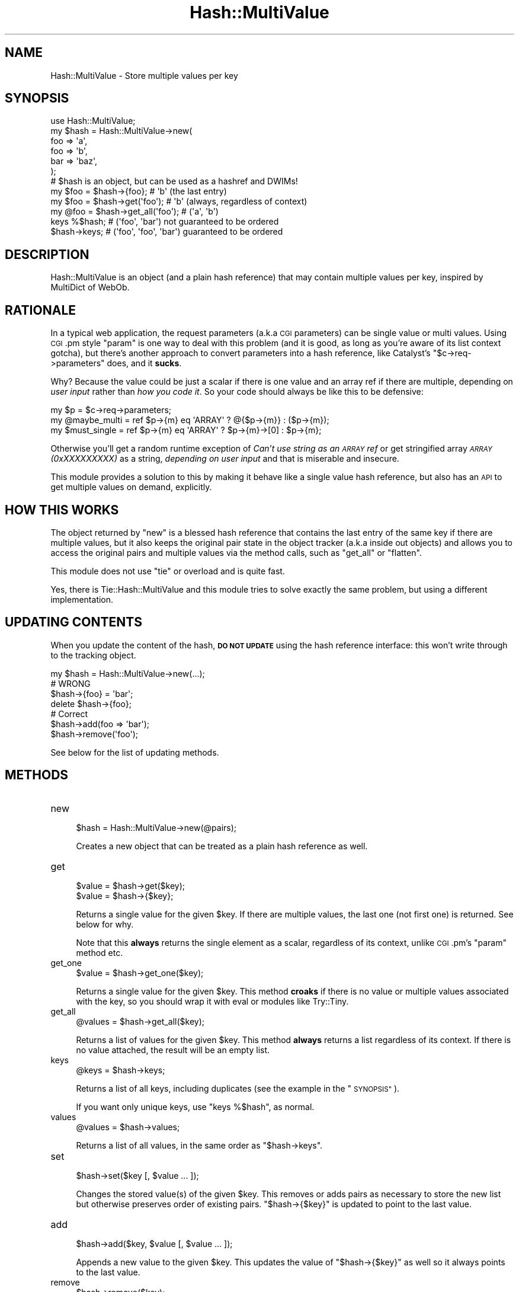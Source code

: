 .\" Automatically generated by Pod::Man 2.28 (Pod::Simple 3.28)
.\"
.\" Standard preamble:
.\" ========================================================================
.de Sp \" Vertical space (when we can't use .PP)
.if t .sp .5v
.if n .sp
..
.de Vb \" Begin verbatim text
.ft CW
.nf
.ne \\$1
..
.de Ve \" End verbatim text
.ft R
.fi
..
.\" Set up some character translations and predefined strings.  \*(-- will
.\" give an unbreakable dash, \*(PI will give pi, \*(L" will give a left
.\" double quote, and \*(R" will give a right double quote.  \*(C+ will
.\" give a nicer C++.  Capital omega is used to do unbreakable dashes and
.\" therefore won't be available.  \*(C` and \*(C' expand to `' in nroff,
.\" nothing in troff, for use with C<>.
.tr \(*W-
.ds C+ C\v'-.1v'\h'-1p'\s-2+\h'-1p'+\s0\v'.1v'\h'-1p'
.ie n \{\
.    ds -- \(*W-
.    ds PI pi
.    if (\n(.H=4u)&(1m=24u) .ds -- \(*W\h'-12u'\(*W\h'-12u'-\" diablo 10 pitch
.    if (\n(.H=4u)&(1m=20u) .ds -- \(*W\h'-12u'\(*W\h'-8u'-\"  diablo 12 pitch
.    ds L" ""
.    ds R" ""
.    ds C` ""
.    ds C' ""
'br\}
.el\{\
.    ds -- \|\(em\|
.    ds PI \(*p
.    ds L" ``
.    ds R" ''
.    ds C`
.    ds C'
'br\}
.\"
.\" Escape single quotes in literal strings from groff's Unicode transform.
.ie \n(.g .ds Aq \(aq
.el       .ds Aq '
.\"
.\" If the F register is turned on, we'll generate index entries on stderr for
.\" titles (.TH), headers (.SH), subsections (.SS), items (.Ip), and index
.\" entries marked with X<> in POD.  Of course, you'll have to process the
.\" output yourself in some meaningful fashion.
.\"
.\" Avoid warning from groff about undefined register 'F'.
.de IX
..
.nr rF 0
.if \n(.g .if rF .nr rF 1
.if (\n(rF:(\n(.g==0)) \{
.    if \nF \{
.        de IX
.        tm Index:\\$1\t\\n%\t"\\$2"
..
.        if !\nF==2 \{
.            nr % 0
.            nr F 2
.        \}
.    \}
.\}
.rr rF
.\"
.\" Accent mark definitions (@(#)ms.acc 1.5 88/02/08 SMI; from UCB 4.2).
.\" Fear.  Run.  Save yourself.  No user-serviceable parts.
.    \" fudge factors for nroff and troff
.if n \{\
.    ds #H 0
.    ds #V .8m
.    ds #F .3m
.    ds #[ \f1
.    ds #] \fP
.\}
.if t \{\
.    ds #H ((1u-(\\\\n(.fu%2u))*.13m)
.    ds #V .6m
.    ds #F 0
.    ds #[ \&
.    ds #] \&
.\}
.    \" simple accents for nroff and troff
.if n \{\
.    ds ' \&
.    ds ` \&
.    ds ^ \&
.    ds , \&
.    ds ~ ~
.    ds /
.\}
.if t \{\
.    ds ' \\k:\h'-(\\n(.wu*8/10-\*(#H)'\'\h"|\\n:u"
.    ds ` \\k:\h'-(\\n(.wu*8/10-\*(#H)'\`\h'|\\n:u'
.    ds ^ \\k:\h'-(\\n(.wu*10/11-\*(#H)'^\h'|\\n:u'
.    ds , \\k:\h'-(\\n(.wu*8/10)',\h'|\\n:u'
.    ds ~ \\k:\h'-(\\n(.wu-\*(#H-.1m)'~\h'|\\n:u'
.    ds / \\k:\h'-(\\n(.wu*8/10-\*(#H)'\z\(sl\h'|\\n:u'
.\}
.    \" troff and (daisy-wheel) nroff accents
.ds : \\k:\h'-(\\n(.wu*8/10-\*(#H+.1m+\*(#F)'\v'-\*(#V'\z.\h'.2m+\*(#F'.\h'|\\n:u'\v'\*(#V'
.ds 8 \h'\*(#H'\(*b\h'-\*(#H'
.ds o \\k:\h'-(\\n(.wu+\w'\(de'u-\*(#H)/2u'\v'-.3n'\*(#[\z\(de\v'.3n'\h'|\\n:u'\*(#]
.ds d- \h'\*(#H'\(pd\h'-\w'~'u'\v'-.25m'\f2\(hy\fP\v'.25m'\h'-\*(#H'
.ds D- D\\k:\h'-\w'D'u'\v'-.11m'\z\(hy\v'.11m'\h'|\\n:u'
.ds th \*(#[\v'.3m'\s+1I\s-1\v'-.3m'\h'-(\w'I'u*2/3)'\s-1o\s+1\*(#]
.ds Th \*(#[\s+2I\s-2\h'-\w'I'u*3/5'\v'-.3m'o\v'.3m'\*(#]
.ds ae a\h'-(\w'a'u*4/10)'e
.ds Ae A\h'-(\w'A'u*4/10)'E
.    \" corrections for vroff
.if v .ds ~ \\k:\h'-(\\n(.wu*9/10-\*(#H)'\s-2\u~\d\s+2\h'|\\n:u'
.if v .ds ^ \\k:\h'-(\\n(.wu*10/11-\*(#H)'\v'-.4m'^\v'.4m'\h'|\\n:u'
.    \" for low resolution devices (crt and lpr)
.if \n(.H>23 .if \n(.V>19 \
\{\
.    ds : e
.    ds 8 ss
.    ds o a
.    ds d- d\h'-1'\(ga
.    ds D- D\h'-1'\(hy
.    ds th \o'bp'
.    ds Th \o'LP'
.    ds ae ae
.    ds Ae AE
.\}
.rm #[ #] #H #V #F C
.\" ========================================================================
.\"
.IX Title "Hash::MultiValue 3pm"
.TH Hash::MultiValue 3pm "2015-02-17" "perl v5.20.2" "User Contributed Perl Documentation"
.\" For nroff, turn off justification.  Always turn off hyphenation; it makes
.\" way too many mistakes in technical documents.
.if n .ad l
.nh
.SH "NAME"
Hash::MultiValue \- Store multiple values per key
.SH "SYNOPSIS"
.IX Header "SYNOPSIS"
.Vb 1
\&  use Hash::MultiValue;
\&
\&  my $hash = Hash::MultiValue\->new(
\&      foo => \*(Aqa\*(Aq,
\&      foo => \*(Aqb\*(Aq,
\&      bar => \*(Aqbaz\*(Aq,
\&  );
\&
\&  # $hash is an object, but can be used as a hashref and DWIMs!
\&  my $foo = $hash\->{foo};         # \*(Aqb\*(Aq (the last entry)
\&  my $foo = $hash\->get(\*(Aqfoo\*(Aq);    # \*(Aqb\*(Aq (always, regardless of context)
\&  my @foo = $hash\->get_all(\*(Aqfoo\*(Aq); # (\*(Aqa\*(Aq, \*(Aqb\*(Aq)
\&
\&  keys %$hash; # (\*(Aqfoo\*(Aq, \*(Aqbar\*(Aq)    not guaranteed to be ordered
\&  $hash\->keys; # (\*(Aqfoo\*(Aq, \*(Aqfoo\*(Aq, \*(Aqbar\*(Aq) guaranteed to be ordered
.Ve
.SH "DESCRIPTION"
.IX Header "DESCRIPTION"
Hash::MultiValue is an object (and a plain hash reference) that may
contain multiple values per key, inspired by MultiDict of WebOb.
.SH "RATIONALE"
.IX Header "RATIONALE"
In a typical web application, the request parameters (a.k.a \s-1CGI\s0
parameters) can be single value or multi values. Using \s-1CGI\s0.pm style
\&\f(CW\*(C`param\*(C'\fR is one way to deal with this problem (and it is good, as long
as you're aware of its list context gotcha), but there's another
approach to convert parameters into a hash reference, like Catalyst's
\&\f(CW\*(C`$c\->req\->parameters\*(C'\fR does, and it \fBsucks\fR.
.PP
Why? Because the value could be just a scalar if there is one value
and an array ref if there are multiple, depending on \fIuser input\fR
rather than \fIhow you code it\fR. So your code should always be like
this to be defensive:
.PP
.Vb 3
\&  my $p = $c\->req\->parameters;
\&  my @maybe_multi = ref $p\->{m} eq \*(AqARRAY\*(Aq ? @{$p\->{m}} : ($p\->{m});
\&  my $must_single = ref $p\->{m} eq \*(AqARRAY\*(Aq ? $p\->{m}\->[0] : $p\->{m};
.Ve
.PP
Otherwise you'll get a random runtime exception of \fICan't use string
as an \s-1ARRAY\s0 ref\fR or get stringified array \fI\s-1ARRAY\s0(0xXXXXXXXXX)\fR as a
string, \fIdepending on user input\fR and that is miserable and
insecure.
.PP
This module provides a solution to this by making it behave like a
single value hash reference, but also has an \s-1API\s0 to get multiple
values on demand, explicitly.
.SH "HOW THIS WORKS"
.IX Header "HOW THIS WORKS"
The object returned by \f(CW\*(C`new\*(C'\fR is a blessed hash reference that
contains the last entry of the same key if there are multiple values,
but it also keeps the original pair state in the object tracker (a.k.a
inside out objects) and allows you to access the original pairs and
multiple values via the method calls, such as \f(CW\*(C`get_all\*(C'\fR or \f(CW\*(C`flatten\*(C'\fR.
.PP
This module does not use \f(CW\*(C`tie\*(C'\fR or overload and is quite fast.
.PP
Yes, there is Tie::Hash::MultiValue and this module tries to solve
exactly the same problem, but using a different implementation.
.SH "UPDATING CONTENTS"
.IX Header "UPDATING CONTENTS"
When you update the content of the hash, \fB\s-1DO NOT UPDATE\s0\fR using the
hash reference interface: this won't write through to the tracking
object.
.PP
.Vb 1
\&  my $hash = Hash::MultiValue\->new(...);
\&
\&  # WRONG
\&  $hash\->{foo} = \*(Aqbar\*(Aq;
\&  delete $hash\->{foo};
\&
\&  # Correct
\&  $hash\->add(foo => \*(Aqbar\*(Aq);
\&  $hash\->remove(\*(Aqfoo\*(Aq);
.Ve
.PP
See below for the list of updating methods.
.SH "METHODS"
.IX Header "METHODS"
.IP "new" 4
.IX Item "new"
.Vb 1
\&  $hash = Hash::MultiValue\->new(@pairs);
.Ve
.Sp
Creates a new object that can be treated as a plain hash reference as well.
.IP "get" 4
.IX Item "get"
.Vb 2
\&  $value = $hash\->get($key);
\&  $value = $hash\->{$key};
.Ve
.Sp
Returns a single value for the given \f(CW$key\fR. If there are multiple
values, the last one (not first one) is returned. See below for why.
.Sp
Note that this \fBalways\fR returns the single element as a scalar,
regardless of its context, unlike \s-1CGI\s0.pm's \f(CW\*(C`param\*(C'\fR method etc.
.IP "get_one" 4
.IX Item "get_one"
.Vb 1
\&  $value = $hash\->get_one($key);
.Ve
.Sp
Returns a single value for the given \f(CW$key\fR. This method \fBcroaks\fR if
there is no value or multiple values associated with the key, so you
should wrap it with eval or modules like Try::Tiny.
.IP "get_all" 4
.IX Item "get_all"
.Vb 1
\&  @values = $hash\->get_all($key);
.Ve
.Sp
Returns a list of values for the given \f(CW$key\fR. This method \fBalways\fR
returns a list regardless of its context. If there is no value
attached, the result will be an empty list.
.IP "keys" 4
.IX Item "keys"
.Vb 1
\&  @keys = $hash\->keys;
.Ve
.Sp
Returns a list of all keys, including duplicates (see the example in the
\&\*(L"\s-1SYNOPSIS\*(R"\s0).
.Sp
If you want only unique keys, use \f(CW\*(C`keys %$hash\*(C'\fR, as normal.
.IP "values" 4
.IX Item "values"
.Vb 1
\&  @values = $hash\->values;
.Ve
.Sp
Returns a list of all values, in the same order as \f(CW\*(C`$hash\->keys\*(C'\fR.
.IP "set" 4
.IX Item "set"
.Vb 1
\&  $hash\->set($key [, $value ... ]);
.Ve
.Sp
Changes the stored value(s) of the given \f(CW$key\fR. This removes or adds
pairs as necessary to store the new list but otherwise preserves order
of existing pairs. \f(CW\*(C`$hash\->{$key}\*(C'\fR is updated to point to the last
value.
.IP "add" 4
.IX Item "add"
.Vb 1
\&  $hash\->add($key, $value [, $value ... ]);
.Ve
.Sp
Appends a new value to the given \f(CW$key\fR. This updates the value of
\&\f(CW\*(C`$hash\->{$key}\*(C'\fR as well so it always points to the last value.
.IP "remove" 4
.IX Item "remove"
.Vb 1
\&  $hash\->remove($key);
.Ve
.Sp
Removes a key and associated values for the given \f(CW$key\fR.
.IP "clear" 4
.IX Item "clear"
.Vb 1
\&  $hash\->clear;
.Ve
.Sp
Clears the hash to be an empty hash reference.
.IP "flatten" 4
.IX Item "flatten"
.Vb 1
\&  @pairs = $hash\->flatten;
.Ve
.Sp
Gets pairs of keys and values. This should be exactly the same pairs
which are given to \f(CW\*(C`new\*(C'\fR method unless you updated the data.
.IP "each" 4
.IX Item "each"
.Vb 1
\&  $hash\->each($code);
\&
\&  # e.g.
\&  $hash\->each(sub { print "$_[0] = $_[1]\en" });
.Ve
.Sp
Calls \f(CW$code\fR once for each \f(CW\*(C`($key, $value)\*(C'\fR pair.  This is a more convenient
alternative to calling \f(CW\*(C`flatten\*(C'\fR and then iterating over it two items at a
time.
.Sp
Inside \f(CW$code\fR, \f(CW$_\fR contains the current iteration through the loop,
starting at 0.  For example:
.Sp
.Vb 1
\&  $hash = Hash::MultiValue\->new(a => 1, b => 2, c => 3, a => 4);
\&
\&  $hash\->each(sub { print "$_: $_[0] = $_[1]\en" });
\&  # 0: a = 1
\&  # 1: b = 2
\&  # 2: c = 3
\&  # 3: a = 4
.Ve
.Sp
Be careful \fBnot\fR to change \f(CW@_\fR inside your coderef!  It will update
the tracking object but not the plain hash.  In the future, this
limitation \fImay\fR be removed.
.IP "clone" 4
.IX Item "clone"
.Vb 1
\&  $new = $hash\->clone;
.Ve
.Sp
Creates a new Hash::MultiValue object that represents the same data,
but obviously not sharing the reference. It's identical to:
.Sp
.Vb 1
\&  $new = Hash::MultiValue\->new($hash\->flatten);
.Ve
.IP "as_hashref" 4
.IX Item "as_hashref"
.Vb 1
\&  $copy = $hash\->as_hashref;
.Ve
.Sp
Creates a new plain (unblessed) hash reference where a value is a
single scalar. It's identical to:
.Sp
.Vb 1
\&  $copy = +{%$hash};
.Ve
.IP "as_hashref_mixed, mixed" 4
.IX Item "as_hashref_mixed, mixed"
.Vb 2
\&  $mixed = $hash\->as_hashref_mixed;
\&  $mixed = $hash\->mixed;
.Ve
.Sp
Creates a new plain (unblessed) hash reference where the value is a
single scalar, or an array ref when there are multiple values for a
same key. Handy to create a hash reference that is often used in web
application frameworks request objects such as Catalyst. Ths method
does exactly the opposite of \f(CW\*(C`from_mixed\*(C'\fR.
.IP "as_hashref_multi, multi" 4
.IX Item "as_hashref_multi, multi"
.Vb 2
\&  $multi = $hash\->as_hashref_multi;
\&  $multi = $hash\->multi;
.Ve
.Sp
Creates a new plain (unblessed) hash reference where values are all
array references, regardless of there are single or multiple values
for a same key.
.IP "from_mixed" 4
.IX Item "from_mixed"
.Vb 4
\&  $hash = Hash::MultiValue\->from_mixed({
\&      foo => [ \*(Aqa\*(Aq, \*(Aqb\*(Aq ],
\&      bar => \*(Aqc\*(Aq,
\&  });
.Ve
.Sp
Creates a new object out of a hash reference where the value is single
or an array ref depending on the number of elements. Handy to convert
from those request objects used in web frameworks such as Catalyst.
This method does exactly the opposite of \f(CW\*(C`as_hashref_mixed\*(C'\fR.
.SH "WHY LAST NOT FIRST?"
.IX Header "WHY LAST NOT FIRST?"
You might wonder why this module uses the \fIlast\fR value of the same
key instead of \fIfirst\fR. There's no strong reasoning on this decision
since one is as arbitrary as the other, but this is more consistent to
what Perl does:
.PP
.Vb 3
\&  sub x {
\&      return (\*(Aqa\*(Aq, \*(Aqb\*(Aq, \*(Aqc\*(Aq);
\&  }
\&
\&  my $x = x(); # $x = \*(Aqc\*(Aq
\&
\&  my %a = ( a => 1 );
\&  my %b = ( a => 2 );
\&
\&  my %m = (%a, %b); # $m{a} = 2
.Ve
.PP
When perl gets a list in a scalar context it gets the last entry. Also
if you merge hashes having a same key, the last one wins.
.SH "NOTES ON ref"
.IX Header "NOTES ON ref"
If you pass this MultiValue hash object to some upstream functions
that you can't control and does things like:
.PP
.Vb 3
\&  if (ref $args eq \*(AqHASH\*(Aq) {
\&      ...
\&  }
.Ve
.PP
because this is a blessed hash reference it doesn't match and would
fail. To avoid that you should call \f(CW\*(C`as_hashref\*(C'\fR to get a
\&\fIfinalized\fR (= non-blessed) hash reference.
.PP
You can also use UNIVERSAL::ref to make it work magically:
.PP
.Vb 2
\&  use UNIVERSAL::ref;    # before loading Hash::MultiValue
\&  use Hash::MultiValue;
.Ve
.PP
and then all \f(CW\*(C`ref\*(C'\fR calls to Hash::MultiValue objects will return \fI\s-1HASH\s0\fR.
.SH "THREAD SAFETY"
.IX Header "THREAD SAFETY"
Prior to version 0.09, this module wasn't safe in a threaded
environment, including win32 \fIfork()\fR emulation. Versions newer than
0.09 is considered thread safe.
.SH "AUTHOR"
.IX Header "AUTHOR"
Tatsuhiko Miyagawa <miyagawa@bulknews.net>
.PP
Aristotle Pagaltzis
.PP
Hans Dieter Pearcey
.PP
Thanks to Michael Peters for the suggestion to use inside-out objects
instead of tie.
.SH "LICENSE"
.IX Header "LICENSE"
This library is free software; you can redistribute it and/or modify
it under the same terms as Perl itself.
.SH "SEE ALSO"
.IX Header "SEE ALSO"
.IP "\(bu" 4
<http://pythonpaste.org/webob/#multidict>
.IP "\(bu" 4
Tie::Hash::MultiValue
